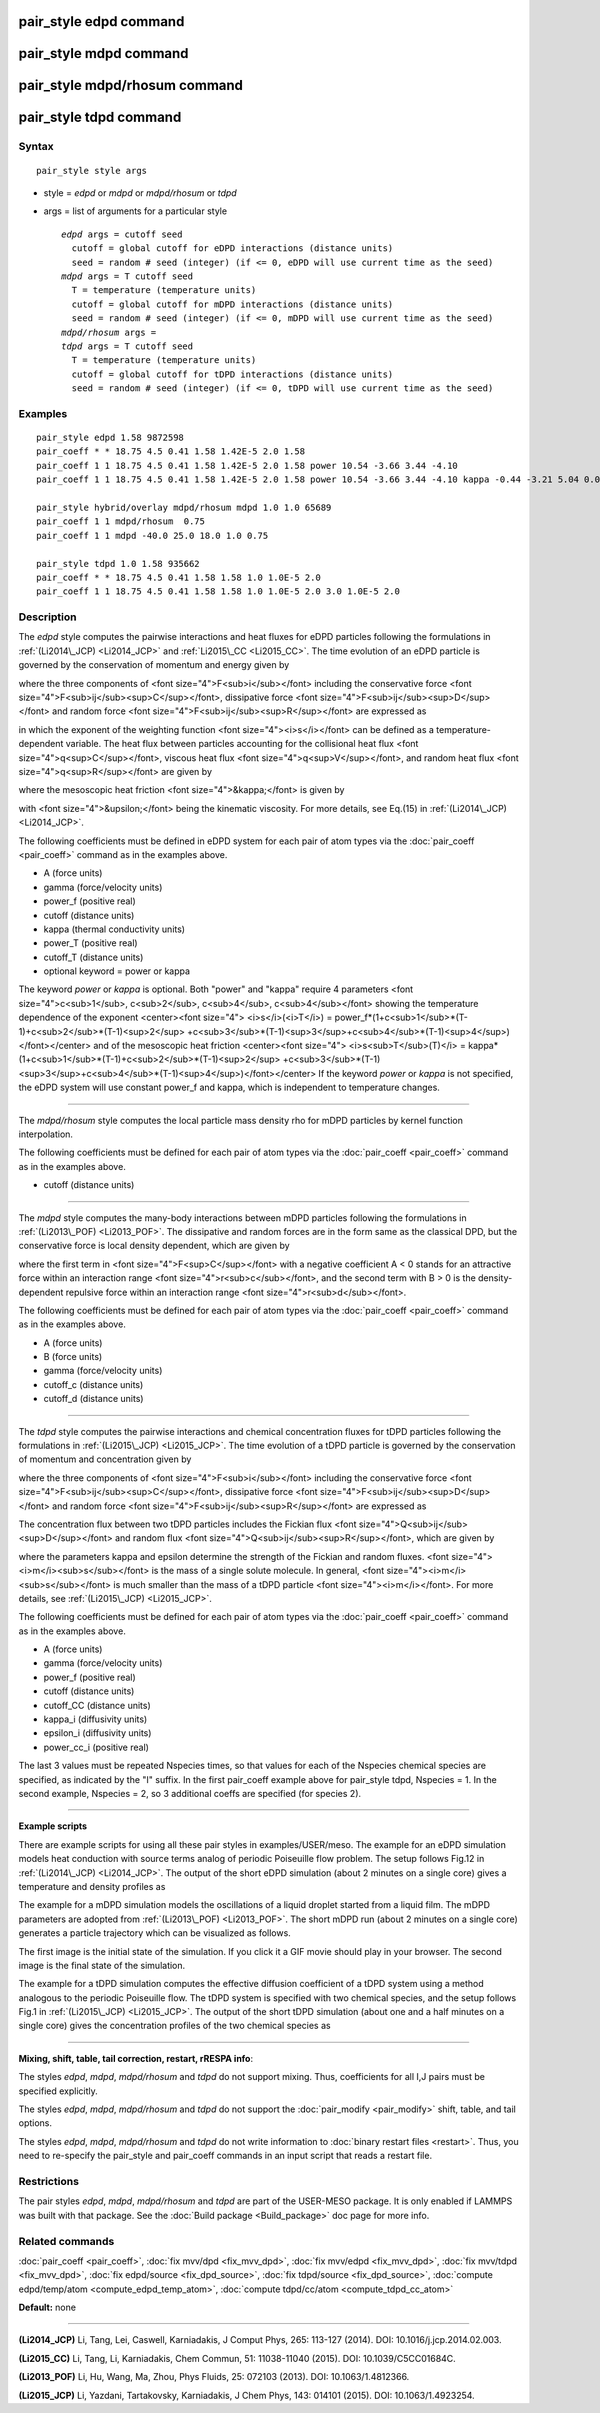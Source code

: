 .. index:: pair\_style edpd

pair\_style edpd command
========================

pair\_style mdpd command
========================

pair\_style mdpd/rhosum command
===============================

pair\_style tdpd command
========================

Syntax
""""""


.. parsed-literal::

   pair_style style args

* style = *edpd* or *mdpd* or *mdpd/rhosum* or *tdpd*
* args = list of arguments for a particular style
  
  .. parsed-literal::
  
       *edpd* args = cutoff seed
         cutoff = global cutoff for eDPD interactions (distance units)
         seed = random # seed (integer) (if <= 0, eDPD will use current time as the seed)
       *mdpd* args = T cutoff seed
         T = temperature (temperature units)
         cutoff = global cutoff for mDPD interactions (distance units)
         seed = random # seed (integer) (if <= 0, mDPD will use current time as the seed)
       *mdpd/rhosum* args =
       *tdpd* args = T cutoff seed
         T = temperature (temperature units)
         cutoff = global cutoff for tDPD interactions (distance units)
         seed = random # seed (integer) (if <= 0, tDPD will use current time as the seed)



Examples
""""""""


.. parsed-literal::

   pair_style edpd 1.58 9872598
   pair_coeff \* \* 18.75 4.5 0.41 1.58 1.42E-5 2.0 1.58
   pair_coeff 1 1 18.75 4.5 0.41 1.58 1.42E-5 2.0 1.58 power 10.54 -3.66 3.44 -4.10
   pair_coeff 1 1 18.75 4.5 0.41 1.58 1.42E-5 2.0 1.58 power 10.54 -3.66 3.44 -4.10 kappa -0.44 -3.21 5.04 0.00

   pair_style hybrid/overlay mdpd/rhosum mdpd 1.0 1.0 65689
   pair_coeff 1 1 mdpd/rhosum  0.75
   pair_coeff 1 1 mdpd -40.0 25.0 18.0 1.0 0.75

   pair_style tdpd 1.0 1.58 935662
   pair_coeff \* \* 18.75 4.5 0.41 1.58 1.58 1.0 1.0E-5 2.0
   pair_coeff 1 1 18.75 4.5 0.41 1.58 1.58 1.0 1.0E-5 2.0 3.0 1.0E-5 2.0

Description
"""""""""""

The *edpd* style computes the pairwise interactions and heat fluxes
for eDPD particles following the formulations in
:ref:`(Li2014\_JCP) <Li2014_JCP>` and :ref:`Li2015\_CC <Li2015_CC>`. The time
evolution of an eDPD particle is governed by the conservation of
momentum and energy given by

.. image:: Eqs/pair_edpd_gov.jpg
   :align: center

where the three components of <font size="4">F<sub>i</sub></font>
including the conservative force <font
size="4">F<sub>ij</sub><sup>C</sup></font>, dissipative force <font
size="4">F<sub>ij</sub><sup>D</sup></font> and random force <font
size="4">F<sub>ij</sub><sup>R</sup></font> are expressed as

.. image:: Eqs/pair_edpd_force.jpg
   :align: center

in which the exponent of the weighting function <font
size="4"><i>s</i></font> can be defined as a temperature-dependent
variable. The heat flux between particles accounting for the
collisional heat flux <font size="4">q<sup>C</sup></font>, viscous
heat flux <font size="4">q<sup>V</sup></font>, and random heat flux
<font size="4">q<sup>R</sup></font> are given by

.. image:: Eqs/pair_edpd_heat.jpg
   :align: center

where the mesoscopic heat friction <font size="4">&kappa;</font> is given by

.. image:: Eqs/pair_edpd_kappa.jpg
   :align: center

with <font size="4">&upsilon;</font> being the kinematic
viscosity. For more details, see Eq.(15) in :ref:`(Li2014\_JCP) <Li2014_JCP>`.

The following coefficients must be defined in eDPD system for each
pair of atom types via the :doc:`pair_coeff <pair_coeff>` command as in
the examples above.

* A (force units)
* gamma (force/velocity units)
* power\_f (positive real)
* cutoff (distance units)
* kappa (thermal conductivity units)
* power\_T (positive real)
* cutoff\_T (distance units)
* optional keyword = power or kappa

The keyword *power* or *kappa* is optional. Both "power" and "kappa"
require 4 parameters <font size="4">c<sub>1</sub>, c<sub>2</sub>,
c<sub>4</sub>, c<sub>4</sub></font> showing the temperature dependence
of the exponent <center><font size="4"> <i>s</i>(<i>T</i>) =
power\_f\*(1+c<sub>1</sub>\*(T-1)+c<sub>2</sub>\*(T-1)<sup>2</sup>
+c<sub>3</sub>\*(T-1)<sup>3</sup>+c<sub>4</sub>\*(T-1)<sup>4</sup>)</font></center>
and of the mesoscopic heat friction <center><font size="4">
<i>s<sub>T</sub>(T)</i> =
kappa\*(1+c<sub>1</sub>\*(T-1)+c<sub>2</sub>\*(T-1)<sup>2</sup>
+c<sub>3</sub>\*(T-1)<sup>3</sup>+c<sub>4</sub>\*(T-1)<sup>4</sup>)</font></center>
If the keyword *power* or *kappa* is not specified, the eDPD system
will use constant power\_f and kappa, which is independent to
temperature changes.


----------


The *mdpd/rhosum* style computes the local particle mass density rho
for mDPD particles by kernel function interpolation.

The following coefficients must be defined for each pair of atom types
via the :doc:`pair_coeff <pair_coeff>` command as in the examples above.

* cutoff (distance units)


----------


The *mdpd* style computes the many-body interactions between mDPD
particles following the formulations in
:ref:`(Li2013\_POF) <Li2013_POF>`. The dissipative and random forces are in
the form same as the classical DPD, but the conservative force is
local density dependent, which are given by

.. image:: Eqs/pair_mdpd_force.jpg
   :align: center

where the first term in <font size="4">F<sup>C</sup></font> with a
negative coefficient A < 0 stands for an attractive force within an
interaction range <font size="4">r<sub>c</sub></font>, and the second
term with B > 0 is the density-dependent repulsive force within an
interaction range <font size="4">r<sub>d</sub></font>.

The following coefficients must be defined for each pair of atom types via the
:doc:`pair_coeff <pair_coeff>` command as in the examples above.

* A (force units)
* B (force units)
* gamma (force/velocity units)
* cutoff\_c (distance units)
* cutoff\_d (distance units)


----------


The *tdpd* style computes the pairwise interactions and chemical
concentration fluxes for tDPD particles following the formulations in
:ref:`(Li2015\_JCP) <Li2015_JCP>`.  The time evolution of a tDPD particle is
governed by the conservation of momentum and concentration given by

.. image:: Eqs/pair_tdpd_gov.jpg
   :align: center

where the three components of <font size="4">F<sub>i</sub></font>
including the conservative force <font
size="4">F<sub>ij</sub><sup>C</sup></font>, dissipative force <font
size="4">F<sub>ij</sub><sup>D</sup></font> and random force <font
size="4">F<sub>ij</sub><sup>R</sup></font> are expressed as

.. image:: Eqs/pair_tdpd_force.jpg
   :align: center

The concentration flux between two tDPD particles includes the Fickian
flux <font size="4">Q<sub>ij</sub><sup>D</sup></font> and random flux
<font size="4">Q<sub>ij</sub><sup>R</sup></font>, which are given by

.. image:: Eqs/pair_tdpd_flux.jpg
   :align: center

where the parameters kappa and epsilon determine the strength of the
Fickian and random fluxes. <font size="4"><i>m</i><sub>s</sub></font>
is the mass of a single solute molecule.  In general, <font
size="4"><i>m</i><sub>s</sub></font> is much smaller than the mass of
a tDPD particle <font size="4"><i>m</i></font>. For more details, see
:ref:`(Li2015\_JCP) <Li2015_JCP>`.

The following coefficients must be defined for each pair of atom types via the
:doc:`pair_coeff <pair_coeff>` command as in the examples above.

* A (force units)
* gamma (force/velocity units)
* power\_f (positive real)
* cutoff (distance units)
* cutoff\_CC (distance units)
* kappa\_i (diffusivity units)
* epsilon\_i (diffusivity units)
* power\_cc\_i (positive real)

The last 3 values must be repeated Nspecies times, so that values for
each of the Nspecies chemical species are specified, as indicated by
the "I" suffix.  In the first pair\_coeff example above for pair\_style
tdpd, Nspecies = 1.  In the second example, Nspecies = 2, so 3
additional coeffs are specified (for species 2).


----------


**Example scripts**

There are example scripts for using all these pair styles in
examples/USER/meso.  The example for an eDPD simulation models heat
conduction with source terms analog of periodic Poiseuille flow
problem. The setup follows Fig.12 in :ref:`(Li2014\_JCP) <Li2014_JCP>`. The
output of the short eDPD simulation (about 2 minutes on a single core)
gives a temperature and density profiles as

.. image:: JPG/examples_edpd.jpg
   :align: center

The example for a mDPD simulation models the oscillations of a liquid
droplet started from a liquid film. The mDPD parameters are adopted
from :ref:`(Li2013\_POF) <Li2013_POF>`.  The short mDPD run (about 2 minutes
on a single core) generates a particle trajectory which can
be visualized as follows.

.. image:: JPG/examples_mdpd_first.jpg
   :target: JPG/examples_mdpd.gif
   :align: center

.. image:: JPG/examples_mdpd_last.jpg
   :align: center

The first image is the initial state of the simulation.  If you
click it a GIF movie should play in your browser.  The second image
is the final state of the simulation.

The example for a tDPD simulation computes the effective diffusion
coefficient of a tDPD system using a method analogous to the periodic
Poiseuille flow.  The tDPD system is specified with two chemical
species, and the setup follows Fig.1 in
:ref:`(Li2015\_JCP) <Li2015_JCP>`. The output of the short tDPD simulation
(about one and a half minutes on a single core) gives the
concentration profiles of the two chemical species as

.. image:: JPG/examples_tdpd.jpg
   :align: center


----------


**Mixing, shift, table, tail correction, restart, rRESPA info**\ :

The styles *edpd*\ , *mdpd*\ , *mdpd/rhosum* and *tdpd* do not support
mixing. Thus, coefficients for all I,J pairs must be specified explicitly.

The styles *edpd*\ , *mdpd*\ , *mdpd/rhosum* and *tdpd* do not support
the :doc:`pair_modify <pair_modify>` shift, table, and tail options.

The styles *edpd*\ , *mdpd*\ , *mdpd/rhosum* and *tdpd* do not write
information to :doc:`binary restart files <restart>`. Thus, you need
to re-specify the pair\_style and pair\_coeff commands in an input script
that reads a restart file.

Restrictions
""""""""""""


The pair styles *edpd*\ , *mdpd*\ , *mdpd/rhosum* and *tdpd* are part of
the USER-MESO package. It is only enabled if LAMMPS was built with
that package.  See the :doc:`Build package <Build_package>` doc page for
more info.

Related commands
""""""""""""""""

:doc:`pair_coeff <pair_coeff>`, :doc:`fix mvv/dpd <fix_mvv_dpd>`,
:doc:`fix mvv/edpd <fix_mvv_dpd>`, :doc:`fix mvv/tdpd <fix_mvv_dpd>`,
:doc:`fix edpd/source <fix_dpd_source>`, :doc:`fix tdpd/source <fix_dpd_source>`,
:doc:`compute edpd/temp/atom <compute_edpd_temp_atom>`,
:doc:`compute tdpd/cc/atom <compute_tdpd_cc_atom>`

**Default:** none


----------


.. _Li2014\_JCP:



**(Li2014\_JCP)** Li, Tang, Lei, Caswell, Karniadakis, J Comput Phys,
265: 113-127 (2014).  DOI: 10.1016/j.jcp.2014.02.003.

.. _Li2015\_CC:



**(Li2015\_CC)** Li, Tang, Li, Karniadakis, Chem Commun, 51: 11038-11040
(2015).  DOI: 10.1039/C5CC01684C.

.. _Li2013\_POF:



**(Li2013\_POF)** Li, Hu, Wang, Ma, Zhou, Phys Fluids, 25: 072103 (2013).
DOI: 10.1063/1.4812366.

.. _Li2015\_JCP:



**(Li2015\_JCP)** Li, Yazdani, Tartakovsky, Karniadakis, J Chem Phys,
143: 014101 (2015).  DOI: 10.1063/1.4923254.


